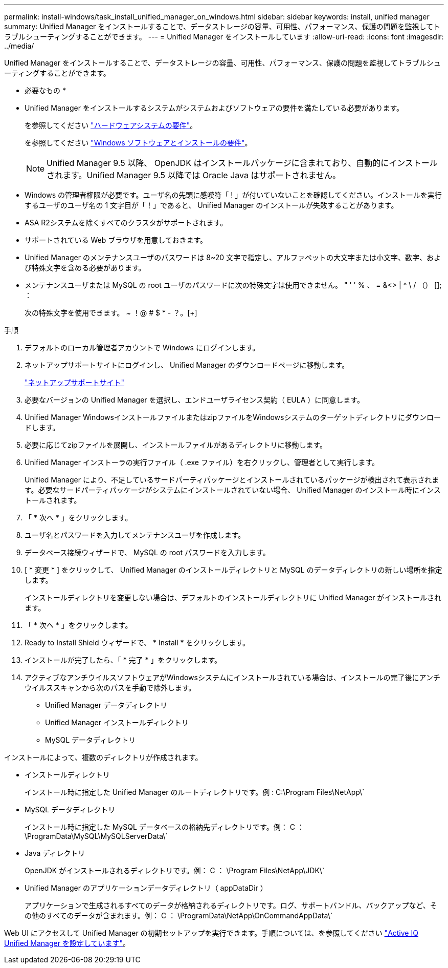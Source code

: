 ---
permalink: install-windows/task_install_unified_manager_on_windows.html 
sidebar: sidebar 
keywords: install, unified manager 
summary: Unified Manager をインストールすることで、データストレージの容量、可用性、パフォーマンス、保護の問題を監視してトラブルシューティングすることができます。 
---
= Unified Manager をインストールしています
:allow-uri-read: 
:icons: font
:imagesdir: ../media/


[role="lead"]
Unified Manager をインストールすることで、データストレージの容量、可用性、パフォーマンス、保護の問題を監視してトラブルシューティングすることができます。

* 必要なもの *

* Unified Manager をインストールするシステムがシステムおよびソフトウェアの要件を満たしている必要があります。
+
を参照してください link:concept_virtual_infrastructure_or_hardware_system_requirements.html["ハードウェアシステムの要件"]。

+
を参照してください link:reference_windows_software_and_installation_requirements.html["Windows ソフトウェアとインストールの要件"]。

+
[NOTE]
====
Unified Manager 9.5 以降、 OpenJDK はインストールパッケージに含まれており、自動的にインストールされます。Unified Manager 9.5 以降では Oracle Java はサポートされません。

====
* Windows の管理者権限が必要です。ユーザ名の先頭に感嘆符「 ! 」が付いていないことを確認してください。インストールを実行するユーザのユーザ名の 1 文字目が「！」であると、 Unified Manager のインストールが失敗することがあります。
* ASA R2システムを除くすべてのクラスタがサポートされます。
* サポートされている Web ブラウザを用意しておきます。
* Unified Manager のメンテナンスユーザのパスワードは 8~20 文字で指定し、アルファベットの大文字または小文字、数字、および特殊文字を含める必要があります。
* メンテナンスユーザまたは MySQL の root ユーザのパスワードに次の特殊文字は使用できません。 " ' ' % 、 = &<> | ^ \ / （） []; ：
+
次の特殊文字を使用できます。 ~ ！@ # $ * - ？。[+]



.手順
. デフォルトのローカル管理者アカウントで Windows にログインします。
. ネットアップサポートサイトにログインし、 Unified Manager のダウンロードページに移動します。
+
https://mysupport.netapp.com/site/products/all/details/activeiq-unified-manager/downloads-tab["ネットアップサポートサイト"^]

. 必要なバージョンの Unified Manager を選択し、エンドユーザライセンス契約（ EULA ）に同意します。
. Unified Manager WindowsインストールファイルまたはzipファイルをWindowsシステムのターゲットディレクトリにダウンロードします。
. 必要に応じてzipファイルを展開し、インストールファイルがあるディレクトリに移動します。
. Unified Manager インストーラの実行ファイル（ .exe ファイル）を右クリックし、管理者として実行します。
+
Unified Manager により、不足しているサードパーティパッケージとインストールされているパッケージが検出されて表示されます。必要なサードパーティパッケージがシステムにインストールされていない場合、 Unified Manager のインストール時にインストールされます。

. 「 * 次へ * 」をクリックします。
. ユーザ名とパスワードを入力してメンテナンスユーザを作成します。
. データベース接続ウィザードで、 MySQL の root パスワードを入力します。
. [ * 変更 * ] をクリックして、 Unified Manager のインストールディレクトリと MySQL のデータディレクトリの新しい場所を指定します。
+
インストールディレクトリを変更しない場合は、デフォルトのインストールディレクトリに Unified Manager がインストールされます。

. 「 * 次へ * 」をクリックします。
. Ready to Install Shield ウィザードで、 * Install * をクリックします。
. インストールが完了したら、「 * 完了 * 」をクリックします。
. アクティブなアンチウイルスソフトウェアがWindowsシステムにインストールされている場合は、インストールの完了後にアンチウイルススキャンから次のパスを手動で除外します。
+
** Unified Manager データディレクトリ
** Unified Manager インストールディレクトリ
** MySQL データディレクトリ




インストールによって、複数のディレクトリが作成されます。

* インストールディレクトリ
+
インストール時に指定した Unified Manager のルートディレクトリです。例 : C:\Program Files\NetApp\`

* MySQL データディレクトリ
+
インストール時に指定した MySQL データベースの格納先ディレクトリです。例： C ： \ProgramData\MySQL\MySQLServerData\`

* Java ディレクトリ
+
OpenJDK がインストールされるディレクトリです。例： C ： \Program Files\NetApp\JDK\`

* Unified Manager のアプリケーションデータディレクトリ（ appDataDir ）
+
アプリケーションで生成されるすべてのデータが格納されるディレクトリです。ログ、サポートバンドル、バックアップなど、その他のすべてのデータが含まれます。例： C ： \ProgramData\NetApp\OnCommandAppData\`



Web UI にアクセスして Unified Manager の初期セットアップを実行できます。手順については、を参照してください link:../config/concept_configure_unified_manager.html["Active IQ Unified Manager を設定しています"]。

